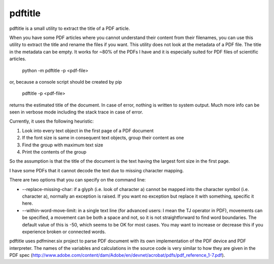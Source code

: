 pdftitle
=======================

pdftitle is a small utility to extract the title of a PDF article.

When you have some PDF articles where you cannot understand their content from their filenames, you can use this utility to extract the title and rename the files if you want. This utility does not look at the metadata of a PDF file. The title in the metadata can be empty. It works for ~80% of the PDFs I have and it is especially suited for PDF files of scientific articles.

 python -m pdftitle -p <pdf-file>

or, because a console script should be created by pip

 pdftitle -p <pdf-file>

returns the estimated title of the document. In case of error, nothing is written to system output. Much more info can be seen in verbose mode including the stack trace in case of error.

Currently, it uses the following heuristic:

1. Look into every text object in the first page of a PDF document

2. If the font size is same in consequent text objects, group their content as one

3. Find the group with maximum text size

4. Print the contents of the group

So the assumption is that the title of the document is the text having the largest font size in the first page.

I have some PDFs that it cannot decode the text due to missing character mapping.

There are two options that you can specify on the command line:

* --replace-missing-char: if a glyph (i.e. look of character a) cannot be mapped into the character symbol (i.e. character a), normally an exception is raised. If you want no exception but replace it with something, specific it here.
* --within-word-move-limit: in a single text line (for advanced users: I mean the TJ operator in PDF), movements can be specified, a movement can be both a space and not, so it is not straightforward to find word boundaries. The default value of this is -50, which seems to be OK for most cases. You may want to increase or decrease this if you experience broken or connected words.

pdftitle uses pdfminer.six project to parse PDF document with its own implementation of the PDF device and PDF interpreter. The names of the variables and calculations in the source code is very similar to how they are given in the PDF spec (http://www.adobe.com/content/dam/Adobe/en/devnet/acrobat/pdfs/pdf_reference_1-7.pdf).
